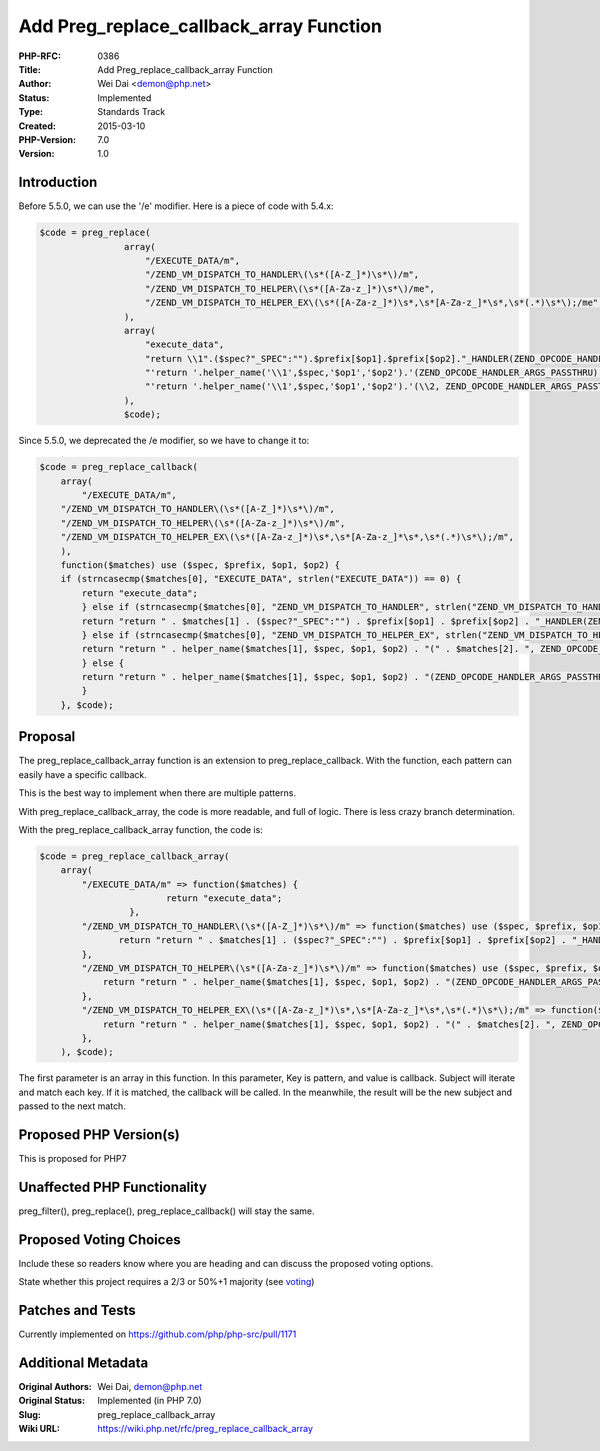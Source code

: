 Add Preg_replace_callback_array Function
========================================

:PHP-RFC: 0386
:Title: Add Preg_replace_callback_array Function
:Author: Wei Dai <demon@php.net>
:Status: Implemented
:Type: Standards Track
:Created: 2015-03-10
:PHP-Version: 7.0
:Version: 1.0

Introduction
------------

Before 5.5.0, we can use the '/e' modifier. Here is a piece of code with
5.4.x:

.. code:: php

   $code = preg_replace(
                   array(
                       "/EXECUTE_DATA/m",
                       "/ZEND_VM_DISPATCH_TO_HANDLER\(\s*([A-Z_]*)\s*\)/m",
                       "/ZEND_VM_DISPATCH_TO_HELPER\(\s*([A-Za-z_]*)\s*\)/me",
                       "/ZEND_VM_DISPATCH_TO_HELPER_EX\(\s*([A-Za-z_]*)\s*,\s*[A-Za-z_]*\s*,\s*(.*)\s*\);/me",
                   ),
                   array(
                       "execute_data",
                       "return \\1".($spec?"_SPEC":"").$prefix[$op1].$prefix[$op2]."_HANDLER(ZEND_OPCODE_HANDLER_ARGS_PASSTHRU)",
                       "'return '.helper_name('\\1',$spec,'$op1','$op2').'(ZEND_OPCODE_HANDLER_ARGS_PASSTHRU)'",
                       "'return '.helper_name('\\1',$spec,'$op1','$op2').'(\\2, ZEND_OPCODE_HANDLER_ARGS_PASSTHRU);'",
                   ),   
                   $code);

Since 5.5.0, we deprecated the /e modifier, so we have to change it to:

.. code:: php

   $code = preg_replace_callback(
       array(
           "/EXECUTE_DATA/m",
       "/ZEND_VM_DISPATCH_TO_HANDLER\(\s*([A-Z_]*)\s*\)/m",
       "/ZEND_VM_DISPATCH_TO_HELPER\(\s*([A-Za-z_]*)\s*\)/m",
       "/ZEND_VM_DISPATCH_TO_HELPER_EX\(\s*([A-Za-z_]*)\s*,\s*[A-Za-z_]*\s*,\s*(.*)\s*\);/m",
       ),
       function($matches) use ($spec, $prefix, $op1, $op2) {
       if (strncasecmp($matches[0], "EXECUTE_DATA", strlen("EXECUTE_DATA")) == 0) {
           return "execute_data";
           } else if (strncasecmp($matches[0], "ZEND_VM_DISPATCH_TO_HANDLER", strlen("ZEND_VM_DISPATCH_TO_HANDLER")) == 0) {
           return "return " . $matches[1] . ($spec?"_SPEC":"") . $prefix[$op1] . $prefix[$op2] . "_HANDLER(ZEND_OPCODE_HANDLER_ARGS_PASSTHRU)";
           } else if (strncasecmp($matches[0], "ZEND_VM_DISPATCH_TO_HELPER_EX", strlen("ZEND_VM_DISPATCH_TO_HELPER_EX")) == 0) {
           return "return " . helper_name($matches[1], $spec, $op1, $op2) . "(" . $matches[2]. ", ZEND_OPCODE_HANDLER_ARGS_PASSTHRU);";
           } else {
           return "return " . helper_name($matches[1], $spec, $op1, $op2) . "(ZEND_OPCODE_HANDLER_ARGS_PASSTHRU)";
           }
       }, $code);

Proposal
--------

The preg_replace_callback_array function is an extension to
preg_replace_callback. With the function, each pattern can easily have a
specific callback.

This is the best way to implement when there are multiple patterns.

With preg_replace_callback_array, the code is more readable, and full of
logic. There is less crazy branch determination.

With the preg_replace_callback_array function, the code is:

.. code:: php

   $code = preg_replace_callback_array(
       array(
           "/EXECUTE_DATA/m" => function($matches) {
                           return "execute_data";
                    },
           "/ZEND_VM_DISPATCH_TO_HANDLER\(\s*([A-Z_]*)\s*\)/m" => function($matches) use ($spec, $prefix, $op1, $op2) {
                  return "return " . $matches[1] . ($spec?"_SPEC":"") . $prefix[$op1] . $prefix[$op2] . "_HANDLER(ZEND_OPCODE_HANDLER_ARGS_PASSTHRU)";
           },
           "/ZEND_VM_DISPATCH_TO_HELPER\(\s*([A-Za-z_]*)\s*\)/m" => function($matches) use ($spec, $prefix, $op1, $op2) {
               return "return " . helper_name($matches[1], $spec, $op1, $op2) . "(ZEND_OPCODE_HANDLER_ARGS_PASSTHRU)";
           },
           "/ZEND_VM_DISPATCH_TO_HELPER_EX\(\s*([A-Za-z_]*)\s*,\s*[A-Za-z_]*\s*,\s*(.*)\s*\);/m" => function($matches) use ($spec, $prefix, $op1, $op2) {
               return "return " . helper_name($matches[1], $spec, $op1, $op2) . "(" . $matches[2]. ", ZEND_OPCODE_HANDLER_ARGS_PASSTHRU);";
           },
       ), $code);

The first parameter is an array in this function. In this parameter, Key
is pattern, and value is callback. Subject will iterate and match each
key. If it is matched, the callback will be called. In the meanwhile,
the result will be the new subject and passed to the next match.

Proposed PHP Version(s)
-----------------------

This is proposed for PHP7

Unaffected PHP Functionality
----------------------------

preg_filter(), preg_replace(), preg_replace_callback() will stay the
same.

Proposed Voting Choices
-----------------------

Include these so readers know where you are heading and can discuss the
proposed voting options.

State whether this project requires a 2/3 or 50%+1 majority (see
`voting <voting>`__)

Patches and Tests
-----------------

Currently implemented on https://github.com/php/php-src/pull/1171

Additional Metadata
-------------------

:Original Authors: Wei Dai, demon@php.net
:Original Status: Implemented (in PHP 7.0)
:Slug: preg_replace_callback_array
:Wiki URL: https://wiki.php.net/rfc/preg_replace_callback_array
